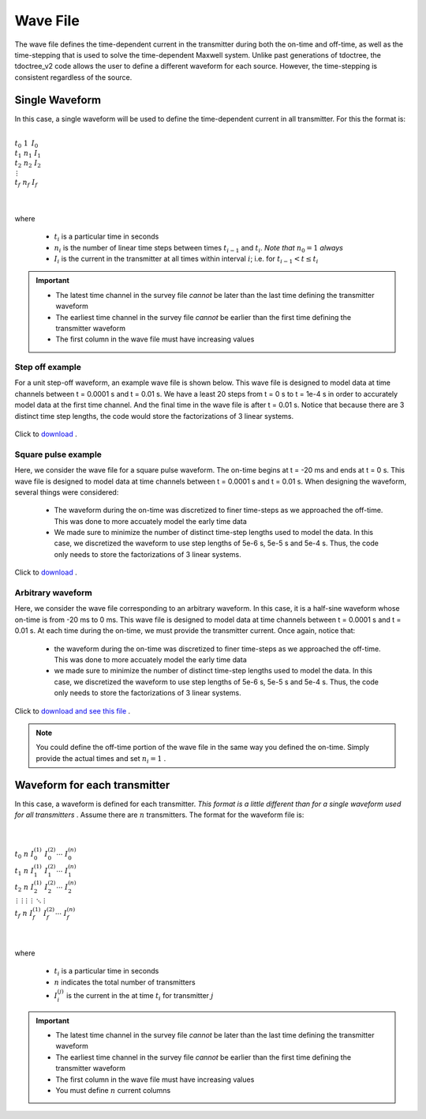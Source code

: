 .. _waveFile:

Wave File
=========

The wave file defines the time-dependent current in the transmitter during both the on-time and off-time, as well as the time-stepping that is used to solve the time-dependent Maxwell system. Unlike past generations of tdoctree, the tdoctree_v2 code allows the user to define a different waveform for each source. However, the time-stepping is consistent regardless of the source.

Single Waveform
---------------

In this case, a single waveform will be used to define the time-dependent current in all transmitter. For this the format is:


|
| :math:`t_0 \;\;\; 1 \;\;\;\, I_0`
| :math:`t_1 \;\;\; n_1 \;\;\; I_1`
| :math:`t_2 \;\;\; n_2 \;\;\; I_2`
| :math:`\;\;\;\;\;\;\, \vdots`
| :math:`t_f \;\;\; n_f \;\;\; I_f`
|
|

where

	- :math:`t_i` is a particular time in seconds
	- :math:`n_i` is the number of linear time steps between times :math:`t_{i-1}` and :math:`t_i`. *Note that* :math:`n_0=1` *always*
	- :math:`I_i` is the current in the transmitter at all times within interval :math:`i`; i.e. for :math:`t_{i-1} < t \leq t_i`

.. important::

	- The latest time channel in the survey file *cannot* be later than the last time defining the transmitter waveform
	- The earliest time channel in the survey file *cannot* be earlier than the first time defining the transmitter waveform
	- The first column in the wave file must have increasing values


Step off example
^^^^^^^^^^^^^^^^

For a unit step-off waveform, an example wave file is shown below. This wave file is designed to model data at time channels between t = 0.0001 s and t = 0.01 s. We have a least 20 steps from t = 0 s to t = 1e-4 s in order to accurately model data at the first time channel. And the final time in the wave file is after t = 0.01 s. Notice that because there are 3 distinct time step lengths, the code would store the factorizations of 3 linear systems.


.. figure:: ./images/wave_stepoff_v2.PNG
     :align: center
     :width: 500

     Click to `download <https://github.com/ubcgif/tdoctree/raw/tdoctree_v2/assets/wave_examples/stepoff_v2.txt>`__ . 


Square pulse example
^^^^^^^^^^^^^^^^^^^^

Here, we consider the wave file for a square pulse waveform. The on-time begins at t = -20 ms and ends at t = 0 s. This wave file is designed to model data at time channels between t = 0.0001 s and t = 0.01 s. When designing the waveform, several things were considered:

    - The waveform during the on-time was discretized to finer time-steps as we approached the off-time. This was done to more accuately model the early time data
    - We made sure to minimize the number of distinct time-step lengths used to model the data. In this case, we discretized the waveform to use step lengths of 5e-6 s, 5e-5 s and 5e-4 s. Thus, the code only needs to store the factorizations of 3 linear systems.


.. figure:: ./images/wave_square_v2.PNG
     :align: center
     :width: 500

     Click to `download <https://github.com/ubcgif/tdoctree/raw/tdoctree_v2/assets/wave_examples/square_v2.txt>`__ .



Arbitrary waveform
^^^^^^^^^^^^^^^^^^

Here, we consider the wave file corresponding to an arbitrary waveform. In this case, it is a half-sine waveform whose on-time is from -20 ms to 0 ms. This wave file is designed to model data at time channels between t = 0.0001 s and t = 0.01 s. At each time during the on-time, we must provide the transmitter current. Once again, notice that:

    - the waveform during the on-time was discretized to finer time-steps as we approached the off-time. This was done to more accuately model the early time data
    - we made sure to minimize the number of distinct time-step lengths used to model the data. In this case, we discretized the waveform to use step lengths of 5e-6 s, 5e-5 s and 5e-4 s. Thus, the code only needs to store the factorizations of 3 linear systems.

Click to `download and see this file <https://github.com/ubcgif/tdoctree/raw/tdoctree_v2/assets/wave_examples/arbitrary_v2.txt>`__ .

.. note:: You could define the off-time portion of the wave file in the same way you defined the on-time. Simply provide the actual times and set :math:`n_i=1` .






Waveform for each transmitter
-----------------------------

In this case, a waveform is defined for each transmitter. *This format is a little different than for a single waveform used for all transmitters* . Assume there are :math:`n` transmitters. The format for the waveform file is:


|
|
| :math:`t_0 \;\;\; n \;\;\; I_0^{(1)} \;\;\; I_0^{(2)} \cdots \; I_0^{(n)}`
| :math:`t_1 \;\;\; n \;\;\; I_1^{(1)} \;\;\; I_1^{(2)} \cdots \; I_1^{(n)}`
| :math:`t_2 \;\;\; n \;\;\; I_2^{(1)} \;\;\; I_2^{(2)} \cdots \; I_2^{(n)}`
| :math:`\, \vdots \;\;\;\;\, \vdots \;\;\;\;\; \vdots \;\;\;\;\;\;\;\, \vdots \;\;\;\,\ddots\;\; \vdots`
| :math:`t_f \;\;\; n \;\;\; I_f^{(1)} \;\;\; I_f^{(2)} \cdots \; I_f^{(n)}`
|
|


where

	- :math:`t_i` is a particular time in seconds
	- :math:`n` indicates the total number of transmitters
	- :math:`I_i^{(j)}` is the current in the at time :math:`t_i` for transmitter :math:`j`

.. important::

	- The latest time channel in the survey file *cannot* be later than the last time defining the transmitter waveform
	- The earliest time channel in the survey file *cannot* be earlier than the first time defining the transmitter waveform
	- The first column in the wave file must have increasing values
	- You must define :math:`n` current columns
